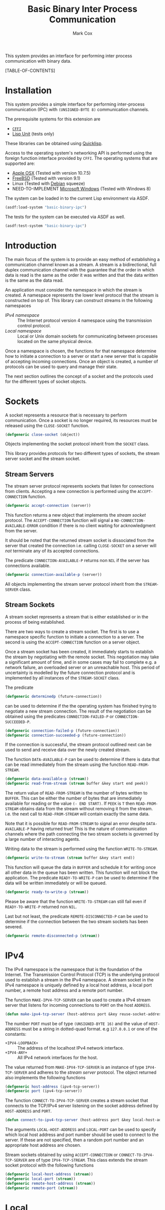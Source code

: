 #+TITLE: Basic Binary Inter Process Communication
#+AUTHOR: Mark Cox

This system provides an interface for performing inter process
communication with binary data.

[TABLE-OF-CONTENTS]

* Installation
This system provides a simple interface for performing inter-process
communication (IPC) with ~(UNSIGNED-BYTE 8)~ communication channels.

The prerequisite systems for this extension are
- [[http://common-lisp.net/project/cffi/][~CFFI~]]
- [[https://github.com/OdonataResearchLLC/lisp-unit][Lisp Unit]] (tests only)
These libraries can be obtained using [[http://www.quicklisp.org][Quicklisp]].

Access to the operating system's networking API is performed using the
foreign function interface provided by ~CFFI~. The operating systems
that are supported are:
- [[http://www.apple.com/osx/][Apple OSX]] (Tested with version 10.7.5)
- [[http://www.freebsd.org][FreeBSD]] (Tested with version 9.1)
- Linux (Tested with [[http://www.debian.org][Debian]] squeeze)
- NEED-TO-IMPLEMENT [[http://windows.microsoft.com/en-US/windows/home][Microsoft Windows]] (Tested with Windows 8)

The system can be loaded in to the current Lisp environment via ASDF.
#+begin_src lisp
(asdf:load-system "basic-binary-ipc")
#+end_src

The tests for the system can be executed via ASDF as well.
#+begin_src lisp
(asdf:test-system "basic-binary-ipc")
#+end_src

* Introduction
The main focus of the system is to provide an easy method of
establishing a communication channel known as a stream. A stream is a
bidirectional, full duplex communication channel with the guarantee
that the order in which data is read is the same as the order it was
written and that the data written is the same as the data read.

An application must consider the namespace in which the stream is
created. A namespace represents the lower level protocol that the
stream is constructed on top of. This library can construct streams in
the following namespaces
- [[*IPv4][IPv4 namespace]] :: The Internet protocol version 4 namespace using the
          transmission control protocol.
- [[*Local][Local namespace]] :: Local or Unix domain sockets for communicating between
           processes located on the same physical device. 

Once a namespace is chosen, the functions for that namespace determine
how to initiate a connection to a server or start a new server that is
capable of accepting incoming connections. Once an object is created,
a number of protocols can be used to query and manage their state.

The next section outlines the concept of a socket and the protocols
used for the different types of socket objects.

* Sockets
A socket represents a resource that is necessary to perform
communication. Once a socket is no longer required, its resources must
be released using the ~CLOSE-SOCKET~ function.
#+begin_src lisp
  (defgeneric close-socket (object))
#+end_src

Objects implementing the socket protocol inherit from the ~SOCKET~
class.

This library provides protocols for two different types of sockets,
the stream server socket and the stream socket. 

** Stream Servers
The stream server protocol represents sockets that listen for
connections from clients. Accepting a new connection is performed
using the ~ACCEPT-CONNECTION~ function.
#+begin_src lisp
  (defgeneric accept-connection (server))
#+end_src
This function returns a new object that implements the [[*Stream Clients][stream socket]]
protocol.  The ~ACCEPT-CONNECTION~ function will signal a
~NO-CONNECTION-AVAILABLE-ERROR~ condition if there is no client
waiting for acknowledgment from the server.

It should be noted that the returned stream socket is dissociated from
the server that created the connection i.e. calling ~CLOSE-SOCKET~ on
a server will /not/ terminate any of its accepted connections.

The predicate ~CONNECTION-AVAILABLE-P~ returns non ~NIL~ if the server
has connections available.
#+begin_src lisp
  (defgeneric connection-available-p (server))
#+end_src

All objects implementing the stream server protocol inherit from the
~STREAM-SERVER~ class.

** Stream Sockets
A stream socket represents a stream that is either established or in
the process of being established.

There are two ways to create a stream socket. The first is to use a
namespace specific function to initiate a connection to a server. The
second is using the ~ACCEPT-CONNECTION~ function on a server object.

Once a stream socket has been created, it immediately starts to
establish the stream by negotiating with the remote socket. This
negotiation may take a significant amount of time, and in some cases
may fail to complete e.g. a network failure, an overloaded server or
an unreachable host. This period of uncertainty is modelled by the
future connection protocol and is implemented by all instances of the
~STREAM-SOCKET~ class.

The predicate 
#+begin_src lisp
(defgeneric determinedp (future-connection))
#+end_src
can be used to determine if the the operating system has finished
trying to negotiate a new stream connection. The result of the
negotiation can be obtained using the predicates ~CONNECTION-FAILED-P~
or ~CONNECTION-SUCCEEDED-P~.
#+begin_src lisp
  (defgeneric connection-failed-p (future-connection))
  (defgeneric connection-succeeded-p (future-connection))
#+end_src

If the connection is successful, the stream protocol outlined next can
 be used to send and receive data over the newly created stream.

The function ~DATA-AVAILABLE-P~ can be used to determine if there is
data that can be read immediately from the stream using the function
~READ-FROM-STREAM~.
#+begin_src lisp
  (defgeneric data-available-p (stream))
  (defgeneric read-from-stream (stream buffer &key start end peek))
#+end_src
The return value of ~READ-FROM-STREAM~ is the number of bytes written
to ~BUFFER~. This can be either the number of bytes that are
immediately available for reading or the value ~(- END START)~. If
~PEEK~ is ~T~ then ~READ-FROM-STREAM~ obtains data from the stream
without removing it from the stream. i.e. the next call to
~READ-FROM-STREAM~ will contain exactly the same data.

Note that it is possible for ~READ-FROM-STREAM~ to signal an error
despite ~DATA-AVAILABLE-P~ having returned true! This is the nature of
communication channels where the path connecting the two stream
sockets is governed by a large number of interacting agents.

Writing data to the stream is performed using the function
~WRITE-TO-STREAM~.
#+begin_src lisp
  (defgeneric write-to-stream (stream buffer &key start end))
#+end_src
This function will queue the data in ~BUFFER~ and schedule it for
writing once all other data in the queue has been written. This
function will not block the application. The predicate
~READY-TO-WRITE-P~ can be used to determine if the data will be
written immediately or will be queued.
#+begin_src lisp
(defgeneric ready-to-write-p (stream))
#+end_src
Please be aware that the function ~WRITE-TO-STREAM~ can still fail
even if ~READY-TO-WRITE-P~ returned non ~NIL~.

Last but not least, the predicate ~REMOTE-DISCONNECTED-P~ can be used
to determine if the connection between the two stream sockets has been
severed.
#+begin_src lisp
(defgeneric remote-disconnected-p (stream))
#+end_src

* IPv4
The IPv4 namespace is the namespace that is the foundation of the
Internet. The Transmission Control Protocol (TCP) is the underlying
protocol used to establish a stream in the IPv4 namespace. A stream
socket in the IPv4 namespace is uniquely defined by a local host
address, a local port number, a remote host address and a remote port
number.

The function ~MAKE-IPV4-TCP-SERVER~ can be used to create a IPv4
stream server that listens for incoming connections to ~PORT~ on the
host ~ADDRESS~.
#+begin_src lisp
(defun make-ipv4-tcp-server (host-address port &key reuse-socket-address backlog))
#+end_src
The number ~PORT~ must be of type ~(UNSIGNED-BYTE 16)~ and the value
of ~HOST-ADDRESS~ must be a string in dotted-quad format. e.g
~127.0.0.1~ or one of the constants:
- ~+IPV4-LOOPBACK+~ :: The address of the localhost IPv4 network
     interface.
- ~+IPV4-ANY+~ :: All IPv4 network interfaces for the host.

The value returned from ~MAKE-IPV4-TCP-SERVER~ is an instance of type
~IPV4-TCP-SERVER~ and adheres to the [[*Stream Server][stream server]] protocol. The
object returned also implements the following functions
#+begin_src lisp
  (defgeneric host-address (ipv4-tcp-server))
  (defgeneric port (ipv4-tcp-server))
#+end_src

The function ~CONNECT-TO-IPV4-TCP-SERVER~ creates a stream socket that
connects to the TCP/IPv4 server listening on the socket address
defined by ~HOST-ADDRESS~ and ~PORT~.
#+begin_src lisp
  (defun connect-to-ipv4-tcp-server (host-address port &key local-host-address local-port))
#+end_src
The arguments ~LOCAL-HOST-ADDRESS~ and ~LOCAL-PORT~ can be used to
specify which local host address and port number should be used to
connect to the server. If these are not specified, then a random port
number and an appropriate host address are chosen.

Stream sockets obtained by using ~ACCEPT-CONNECTION~ or
~CONNECT-TO-IPV4-TCP-SERVER~ are of type ~IPV4-TCP-STREAM~. This class
extends the stream socket protocol with the following functions
#+begin_src lisp
  (defgeneric local-host-address (stream))
  (defgeneric local-port (stream))
  (defgeneric remote-host-address (stream))
  (defgeneric remote-port (stream))
#+end_src
* Local
This section outlines how to create a communication channel between
two processes running on the same physical machine. Local stream
sockets are defined by a filesystem pathname to a server. Unlike IPv4,
the Local namespace does not have the ability to determine if two
stream sockets refer to the same stream.

The function ~MAKE-LOCAL-SERVER~ creates a server that is capable of
accepting incoming connections on the local namespace.
#+begin_src lisp
  (defun make-local-server (pathname &key (backlog 5) (delete-on-close t)))
#+end_src
The ~PATHNAME~ argument specifies the filesystem pathname where the
server listens for connections. This pathname must not exist prior to
calling ~MAKE-LOCAL-SERVER~. A non ~-NIL~ argument for
~DELETE-ON-CLOSE~ specifies that ~CLOSE-SOCKET~ should delete
~PATHNAME~ when the server is closed.

The object returned by ~MAKE-LOCAL-SERVER~ is an instance of the class
~LOCAL-SERVER~ and implements the stream server protocol. It also
implements the function ~LOCAL-PATHNAME~ which returns the ~PATHNAME~
argument to ~MAKE-LOCAL-SERVER~.
#+begin_src lisp
(defgeneric local-pathname (local-socket))
#+end_src

All stream objects returned by ~ACCEPT-CONNECTION~ are instances of
the class ~LOCAL-STREAM~.

Connections to local servers can be initiated using the function
~CONNECT-TO-LOCAL-SERVER~.
#+begin_src lisp
(defun connect-to-local-server (pathname &key))
#+end_src
where ~PATHNAME~ is the filesystem pathname of the server. The object
returned is an instance of type ~LOCAL-STREAM~ which implements the [[*Stream
 Socket][stream socket]] protocol and the ~LOCAL-PATHNAME~ function mentioned
above. If no server exists at ~PATHNAME~, then a
~NO-LOCAL-SERVER-ERRROR~ is signalled.

* Polling
All functions outlined above work directly on the current state of the
socket. The function ~POLL-SOCKET~ allows an application to block
until an object changes state. e.g. data is now available or the
remote host has disconnected.
#+begin_src lisp
(defgeneric poll-socket (socket socket-events timeout))
#+end_src
The ~TIMEOUT~ argument specifies how long to wait (in seconds) until a
state change occurs on the socket. A value of ~:IMMEDIATE~ indicates
that ~POLL-SOCKET~ should not wait and return the current state. A
value of ~:INDEFINITE~ means to wait until an event occurs.

The ~SOCKET-EVENTS~ argument tells the ~POLL-SOCKET~ function what
event(s) to wait for. This argument is socket specific and can be
either a symbol or a list of symbols. The symbols accepted correspond
to the predicate functions for each socket object. For example, for
stream server objects, only the symbol ~CONNECTION-AVAILABLE-P~ is
accepted. For stream socket objects, the symbols ~DETERMINEDP~,
~CONNECTION-SUCCEEDED-P~, ~CONNECTION-FAILED-P~, ~DATA-AVAILABLE-P~,
~READY-TO-WRITE-P~ and/or ~REMOTE-DISCONNECTED-P~ are all permitted.

The return value of ~POLL-SOCKET~ is either a ~SYMBOL~, a list of
~SYMBOLS~ or ~NIL~. A symbol is returned only if ~SOCKET-EVENTS~ is a
symbol. A value of ~NIL~ indicates that no events that match the
criteria of ~SOCKET-EVENTS~ has occurred. One should not conclude that
~TIMEOUT~ seconds has transpired when ~POLL-SOCKET~ returns ~NIL~. It
is possible for ~POLL-SOCKETS~ to return with a value of ~NIL~ without
timing out.

An extremely useful variant of ~POLL-SOCKET~ is the ~POLL-SOCKETS~
function.
#+begin_src lisp
(defun poll-sockets (all-sockets all-sockets-events timeout))
#+end_src
This function acts like the following
#+begin_src lisp
(multiplexing-collect
  (poll-socket socket-1 socket-1-events 10)
  (poll-socket socket-2 socket-2-events 10)
  ..)
#+end_src
where the hypothetical function ~MULTIPLEXING-COLLECT~ executes all
~POLL-SOCKET~ calls simultaneously and stops them all as soon as an
event occurs on any socket. The return value is a list containing the
results of performing ~POLL-SOCKET~ on that socket alone. For example
#+begin_src lisp
  (destructuring-bind (s1-result s2-result s3-result)
      (poll-sockets (list s1 s2 s3)
                    (list s1-events s2-events s3-events)
                    10)
    ;; do stuff with results
    )
#+end_src
